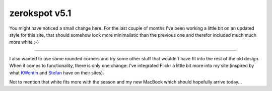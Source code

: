 zerokspot v5.1
##############

You might have noticed a small change here. For the last couple of months I've been working a little bit on an updated style for this site, that should somehow look more minimalistic than the previous one and therefor included much much more white ;-)

-------------------------------

I also wanted to use some rounded corners and try some other stuff that wouldn't have fit into the rest of the old design. When it comes to functionality, there is only one change: I've integrated Flickr a little bit more into my site (inspired by what `KWentin <http://www.eloquentin.net/wordpress/>`_ and `Stefan <http://leftontheweb.com/>`_ have on their sites).

Not to mention that white fits more with the season and my new MacBook which should hopefully arrive today...